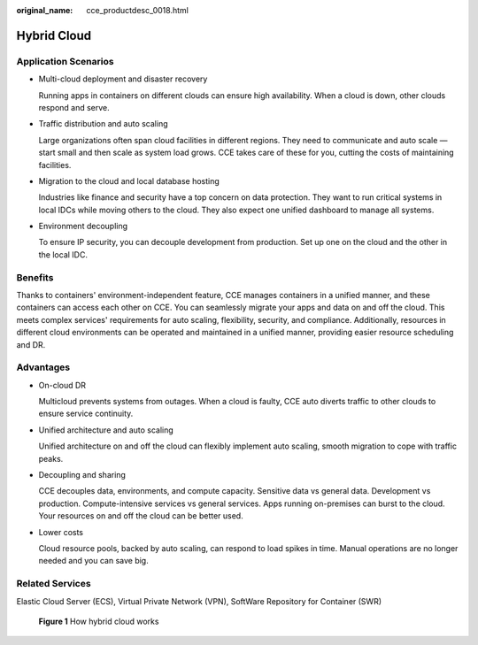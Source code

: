 :original_name: cce_productdesc_0018.html

.. _cce_productdesc_0018:

Hybrid Cloud
============

Application Scenarios
---------------------

-  Multi-cloud deployment and disaster recovery

   Running apps in containers on different clouds can ensure high availability. When a cloud is down, other clouds respond and serve.

-  Traffic distribution and auto scaling

   Large organizations often span cloud facilities in different regions. They need to communicate and auto scale — start small and then scale as system load grows. CCE takes care of these for you, cutting the costs of maintaining facilities.

-  Migration to the cloud and local database hosting

   Industries like finance and security have a top concern on data protection. They want to run critical systems in local IDCs while moving others to the cloud. They also expect one unified dashboard to manage all systems.

-  Environment decoupling

   To ensure IP security, you can decouple development from production. Set up one on the cloud and the other in the local IDC.

Benefits
--------

Thanks to containers' environment-independent feature, CCE manages containers in a unified manner, and these containers can access each other on CCE. You can seamlessly migrate your apps and data on and off the cloud. This meets complex services' requirements for auto scaling, flexibility, security, and compliance. Additionally, resources in different cloud environments can be operated and maintained in a unified manner, providing easier resource scheduling and DR.

Advantages
----------

-  On-cloud DR

   Multicloud prevents systems from outages. When a cloud is faulty, CCE auto diverts traffic to other clouds to ensure service continuity.

-  Unified architecture and auto scaling

   Unified architecture on and off the cloud can flexibly implement auto scaling, smooth migration to cope with traffic peaks.

-  Decoupling and sharing

   CCE decouples data, environments, and compute capacity. Sensitive data vs general data. Development vs production. Compute-intensive services vs general services. Apps running on-premises can burst to the cloud. Your resources on and off the cloud can be better used.

-  Lower costs

   Cloud resource pools, backed by auto scaling, can respond to load spikes in time. Manual operations are no longer needed and you can save big.

Related Services
----------------

Elastic Cloud Server (ECS), Virtual Private Network (VPN), SoftWare Repository for Container (SWR)


.. figure:: /_static/images/en-us_image_0000001851584036.png
   :alt: **Figure 1** How hybrid cloud works

   **Figure 1** How hybrid cloud works
